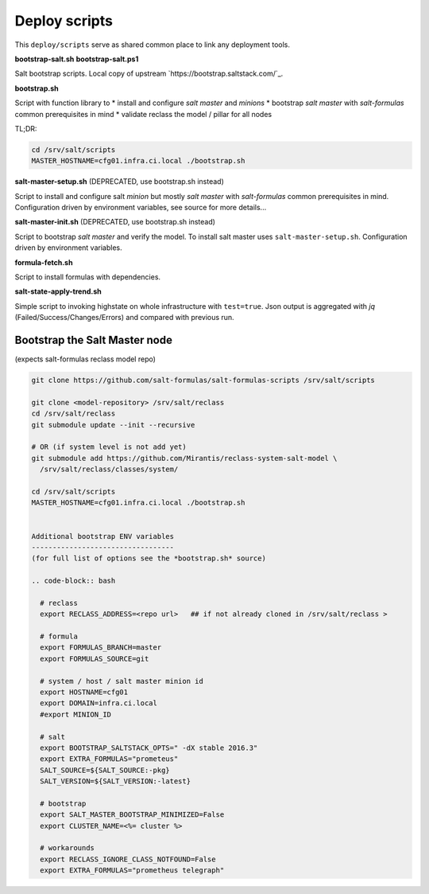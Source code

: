 ==============
Deploy scripts
==============

This ``deploy/scripts`` serve as shared common place to link any deployment tools.


**bootstrap-salt.sh**
**bootstrap-salt.ps1**

Salt bootstrap scripts. Local copy of upstream `https://bootstrap.saltstack.com/`_.

**bootstrap.sh**

Script with function library to 
* install and configure *salt master* and *minions*
* bootstrap *salt master* with *salt-formulas* common prerequisites in mind
* validate reclass the model / pillar for all nodes

TL;DR:

.. code-block:: bash

  cd /srv/salt/scripts
  MASTER_HOSTNAME=cfg01.infra.ci.local ./bootstrap.sh

.. note:
  Creates /srv/salt/scripts/.bootstrap.sh if succesfully passed the "setup script" 
  with the aim to avoid subsequent run's.


**salt-master-setup.sh** (DEPRECATED, use bootstrap.sh instead)

Script to install and configure salt *minion* but mostly *salt master* with *salt-formulas* common prerequisites in mind.
Configuration driven by environment variables, see source for more details...


**salt-master-init.sh** (DEPRECATED, use bootstrap.sh instead)

Script to bootstrap *salt master* and verify the model. To install salt master uses ``salt-master-setup.sh``.
Configuration driven by environment variables.


**formula-fetch.sh**

Script to install formulas with dependencies.


**salt-state-apply-trend.sh**

Simple script to invoking highstate on whole infrastructure with ``test=true``. Json output is aggregated with `jq`
(Failed/Success/Changes/Errors) and compared with previous run.


Bootstrap the Salt Master node
==============================
(expects salt-formulas reclass model repo)

.. code-block:: bash

  git clone https://github.com/salt-formulas/salt-formulas-scripts /srv/salt/scripts

  git clone <model-repository> /srv/salt/reclass
  cd /srv/salt/reclass
  git submodule update --init --recursive
  
  # OR (if system level is not add yet)
  git submodule add https://github.com/Mirantis/reclass-system-salt-model \
    /srv/salt/reclass/classes/system/

  cd /srv/salt/scripts
  MASTER_HOSTNAME=cfg01.infra.ci.local ./bootstrap.sh
  
  
  Additional bootstrap ENV variables
  ----------------------------------
  (for full list of options see the *bootstrap.sh* source)
  
  .. code-block:: bash

    # reclass
    export RECLASS_ADDRESS=<repo url>   ## if not already cloned in /srv/salt/reclass >

    # formula
    export FORMULAS_BRANCH=master
    export FORMULAS_SOURCE=git

    # system / host / salt master minion id
    export HOSTNAME=cfg01
    export DOMAIN=infra.ci.local
    #export MINION_ID

    # salt
    export BOOTSTRAP_SALTSTACK_OPTS=" -dX stable 2016.3"
    export EXTRA_FORMULAS="prometeus"
    SALT_SOURCE=${SALT_SOURCE:-pkg}
    SALT_VERSION=${SALT_VERSION:-latest}
    
    # bootstrap
    export SALT_MASTER_BOOTSTRAP_MINIMIZED=False
    export CLUSTER_NAME=<%= cluster %>
    
    # workarounds
    export RECLASS_IGNORE_CLASS_NOTFOUND=False
    export EXTRA_FORMULAS="prometheus telegraph"

  
  
  
  


